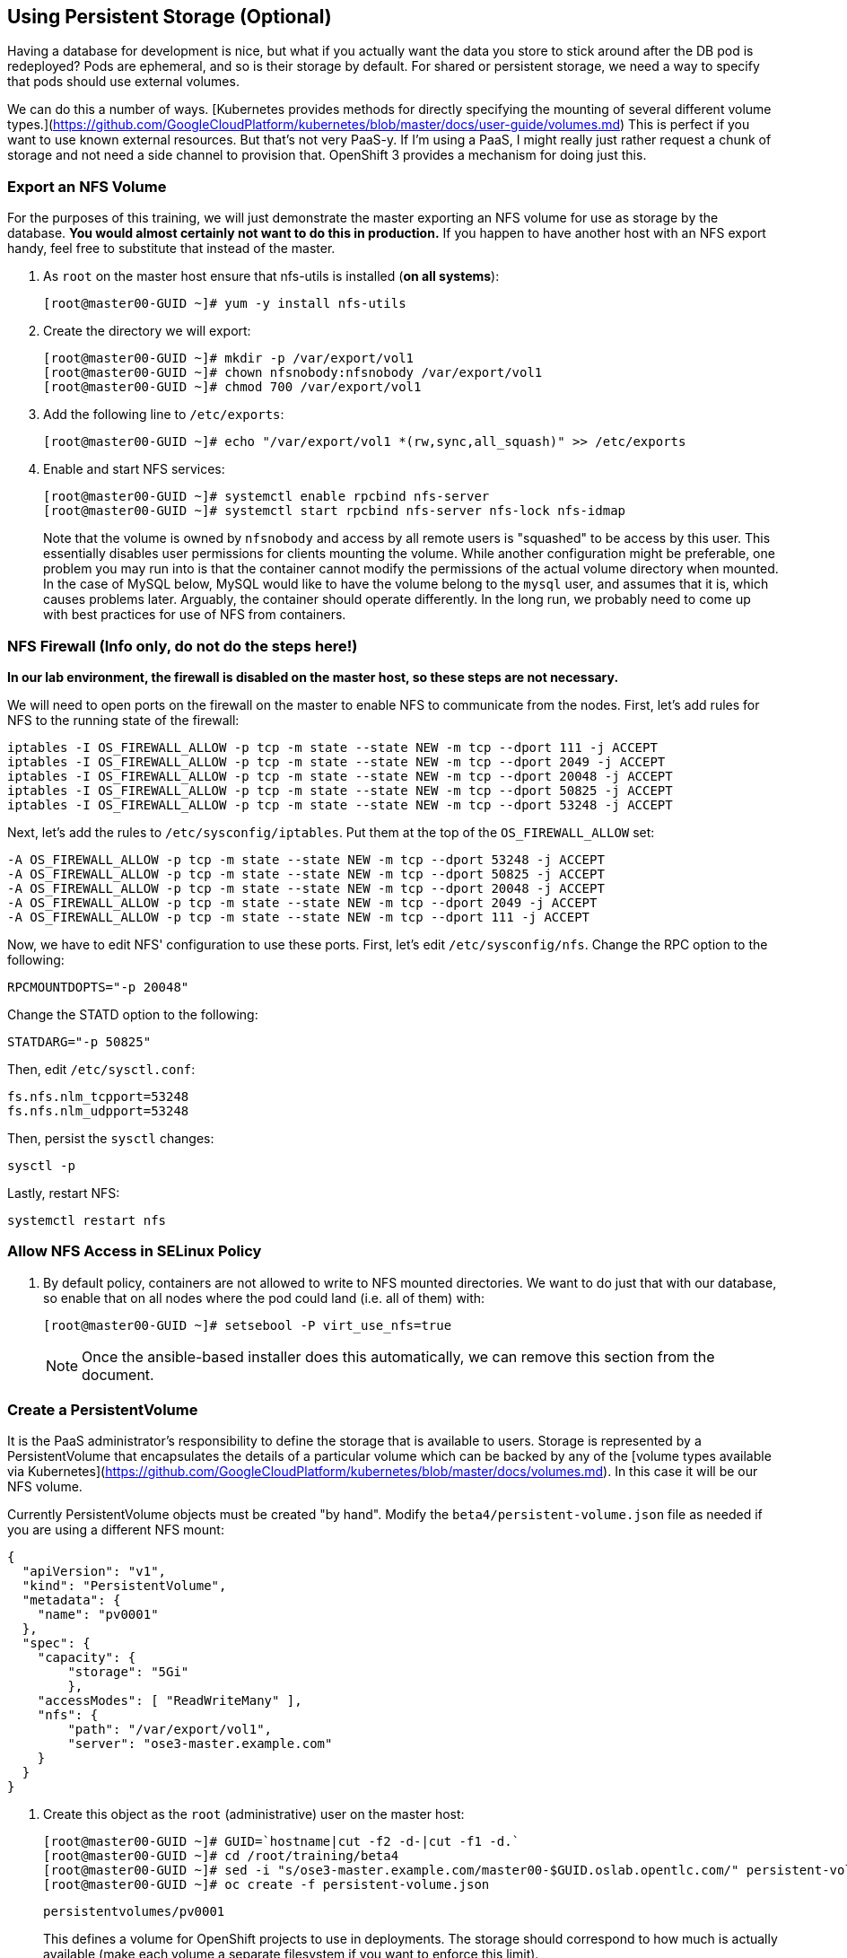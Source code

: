 == Using Persistent Storage (Optional)

Having a database for development is nice, but what if you actually want the
data you store to stick around after the DB pod is redeployed? Pods are
ephemeral, and so is their storage by default. For shared or persistent
storage, we need a way to specify that pods should use external volumes.

We can do this a number of ways. [Kubernetes provides methods for directly
specifying the mounting of several different volume
types.](https://github.com/GoogleCloudPlatform/kubernetes/blob/master/docs/user-guide/volumes.md)
This is perfect if you want to use known external resources. But that's
not very PaaS-y. If I'm using a PaaS, I might really just rather request a
chunk of storage and not need a side channel to provision that. OpenShift 3
provides a mechanism for doing just this.

=== Export an NFS Volume

For the purposes of this training, we will just demonstrate the master
exporting an NFS volume for use as storage by the database. **You would
almost certainly not want to do this in production.** If you happen
to have another host with an NFS export handy, feel free to substitute
that instead of the master.

. As `root` on the master host ensure that nfs-utils is installed (**on all systems**):
+
----

[root@master00-GUID ~]# yum -y install nfs-utils

----

. Create the directory we will export:
+
----

[root@master00-GUID ~]# mkdir -p /var/export/vol1
[root@master00-GUID ~]# chown nfsnobody:nfsnobody /var/export/vol1
[root@master00-GUID ~]# chmod 700 /var/export/vol1

----

. Add the following line to `/etc/exports`:
+
----

[root@master00-GUID ~]# echo "/var/export/vol1 *(rw,sync,all_squash)" >> /etc/exports

----

. Enable and start NFS services:
+
----

[root@master00-GUID ~]# systemctl enable rpcbind nfs-server
[root@master00-GUID ~]# systemctl start rpcbind nfs-server nfs-lock nfs-idmap

----
+
Note that the volume is owned by `nfsnobody` and access by all remote users
is "squashed" to be access by this user. This essentially disables user
permissions for clients mounting the volume. While another configuration
might be preferable, one problem you may run into is that the container
cannot modify the permissions of the actual volume directory when mounted.
In the case of MySQL below, MySQL would like to have the volume belong to
the `mysql` user, and assumes that it is, which causes problems later.
Arguably, the container should operate differently. In the long run, we
probably need to come up with best practices for use of NFS from containers.

=== NFS Firewall (Info only, do not do the steps here!)

**In our lab environment, the firewall is disabled on the master host, so these steps are not necessary.**

We will need to open ports on the firewall on the master to enable NFS to
communicate from the nodes. First, let's add rules for NFS to the running state
of the firewall:

    iptables -I OS_FIREWALL_ALLOW -p tcp -m state --state NEW -m tcp --dport 111 -j ACCEPT
    iptables -I OS_FIREWALL_ALLOW -p tcp -m state --state NEW -m tcp --dport 2049 -j ACCEPT
    iptables -I OS_FIREWALL_ALLOW -p tcp -m state --state NEW -m tcp --dport 20048 -j ACCEPT
    iptables -I OS_FIREWALL_ALLOW -p tcp -m state --state NEW -m tcp --dport 50825 -j ACCEPT
    iptables -I OS_FIREWALL_ALLOW -p tcp -m state --state NEW -m tcp --dport 53248 -j ACCEPT

Next, let's add the rules to `/etc/sysconfig/iptables`. Put them at the top of
the `OS_FIREWALL_ALLOW` set:

    -A OS_FIREWALL_ALLOW -p tcp -m state --state NEW -m tcp --dport 53248 -j ACCEPT
    -A OS_FIREWALL_ALLOW -p tcp -m state --state NEW -m tcp --dport 50825 -j ACCEPT
    -A OS_FIREWALL_ALLOW -p tcp -m state --state NEW -m tcp --dport 20048 -j ACCEPT
    -A OS_FIREWALL_ALLOW -p tcp -m state --state NEW -m tcp --dport 2049 -j ACCEPT
    -A OS_FIREWALL_ALLOW -p tcp -m state --state NEW -m tcp --dport 111 -j ACCEPT

Now, we have to edit NFS' configuration to use these ports. First, let's edit
`/etc/sysconfig/nfs`. Change the RPC option to the following:

    RPCMOUNTDOPTS="-p 20048"

Change the STATD option to the following:

    STATDARG="-p 50825"

Then, edit `/etc/sysctl.conf`:

    fs.nfs.nlm_tcpport=53248
    fs.nfs.nlm_udpport=53248

Then, persist the `sysctl` changes:

    sysctl -p

Lastly, restart NFS:

    systemctl restart nfs

=== Allow NFS Access in SELinux Policy

. By default policy, containers are not allowed to write to NFS mounted
directories.  We want to do just that with our database, so enable that on
all nodes where the pod could land (i.e. all of them) with:
+
----

[root@master00-GUID ~]# setsebool -P virt_use_nfs=true

----
+
[NOTE]
Once the ansible-based installer does this automatically, we can remove this
section from the document.

=== Create a PersistentVolume

It is the PaaS administrator's responsibility to define the storage that is
available to users. Storage is represented by a PersistentVolume that
encapsulates the details of a particular volume which can be backed by any
of the [volume types available via
Kubernetes](https://github.com/GoogleCloudPlatform/kubernetes/blob/master/docs/volumes.md).
In this case it will be our NFS volume.

Currently PersistentVolume objects must be created "by hand". Modify the
`beta4/persistent-volume.json` file as needed if you are using a different
NFS mount:

    {
      "apiVersion": "v1",
      "kind": "PersistentVolume",
      "metadata": {
        "name": "pv0001"
      },
      "spec": {
        "capacity": {
            "storage": "5Gi"
            },
        "accessModes": [ "ReadWriteMany" ],
        "nfs": {
            "path": "/var/export/vol1",
            "server": "ose3-master.example.com"
        }
      }
    }

. Create this object as the `root` (administrative) user on the master host:
+
----

[root@master00-GUID ~]# GUID=`hostname|cut -f2 -d-|cut -f1 -d.`
[root@master00-GUID ~]# cd /root/training/beta4
[root@master00-GUID ~]# sed -i "s/ose3-master.example.com/master00-$GUID.oslab.opentlc.com/" persistent-volume.json
[root@master00-GUID ~]# oc create -f persistent-volume.json

----
+
----

persistentvolumes/pv0001

----
+
This defines a volume for OpenShift projects to use in deployments. The
storage should correspond to how much is actually available (make each
volume a separate filesystem if you want to enforce this limit).

. Take a look at it the voume:
+
----

[root@master00-GUID ~]# oc describe persistentvolumes/pv0001

----
+
----

Name:   pv0001
Labels: <none>
Status: Available
Claim:

----

=== Claim the PersistentVolume

Now that the administrator has provided a PersistentVolume, any project can
make a claim on that storage. We do this by creating a PersistentVolumeClaim
that specifies what kind and how much storage is desired:

    {
      "apiVersion": "v1",
      "kind": "PersistentVolumeClaim",
      "metadata": {
        "name": "claim1"
      },
      "spec": {
        "accessModes": [ "ReadWriteMany" ],
        "resources": {
          "requests": {
            "storage": "5Gi"
          }
        }
      }
    }

. Have `marina` do this in the `wiring` project:
+
----

[marina@master00-GUID ~]$ cd ~/training/beta4; oc create -f persistent-volume-claim.json

----
+
----

persistentVolumeClaim/claim1

----

. This claim will be bound to a suitable PersistentVolume (one that is big
enough and allows the requested accessModes). The user does not have any
real visibility into PersistentVolumes, including whether the backing
storage is NFS or something else; they simply know when their claim has
been filled ("bound" to a PersistentVolume).
+
----

[marina@master00-GUID ~]$ oc get pvc

----
+
----

NAME      LABELS    STATUS    VOLUME
claim1    map[]     Bound     pv0001

----

. As `root` we now go back and look at our PV, we will also see that it has been claimed:
+
----

[root@master00-GUID ~]# oc describe pv/pv0001

----
+
----

Name:   pv0001
Labels: <none>
Status: Bound
Claim:  wiring/claim1

----

The PersistentVolume is now claimed and can't be claimed by any other project.

Although this flow assumes the administrator pre-creates volumes in
anticipation of their use later, it would be possible to create an external
process that watches the API for a PersistentVolumeClaim to be created,
dynamically provisions a corresponding volume, and creates the API object
to fulfill the claim.

=== Use the Claimed Volume

. Finally, we need to modify our `database` DeploymentConfig to specify that
this volume should be mounted where the database will use it. As `marina`:
+
----

[marina@master00-GUID ~]$ oc edit dc/database

----

. The part we will need to edit is the pod template. We will need to add two
parts:
+
* a definition of the volume

* where to mount it inside the container

First, directly under the `template` `spec:` line, add this YAML (indented from the `spec:` line):

          volumes:
          - name: pvol
            persistentVolumeClaim:
              claimName: claim1

Then to have the container mount this, add this YAML after the
`terminationMessagePath:` line:

            volumeMounts:
            - mountPath: /var/lib/mysql/data
              name: pvol

Remember that YAML is sensitive to indentation. The final template should
look like this:

    template:
      metadata:
        creationTimestamp: null
        labels:
          deploymentconfig: database
      spec:
        volumes:
        - name: pvol
          persistentVolumeClaim:
            claimName: claim1
        containers:
        - capabilities: {}
    [...]
          terminationMessagePath: /dev/termination-log
          volumeMounts:
          - mountPath: /var/lib/mysql/data
            name: pvol
        dnsPolicy: ClusterFirst
        restartPolicy: Always
        serviceAccount: ""

Save and exit. This change to configuration will trigger a new deployment
of the database, and this time, it will be using the NFS volume we exported
from master.

=== Restart the Frontend

Any values or data we had inserted previously just got blown away. The
`deploymentConfig` update caused a new MySQL pod to be launched. Since this is
the first time the pod was launched with persistent data, any previous data was
lost.

Additionally, the Frontend pod will perform a database initialization when it
starts up. Since we haven't restarted the frontend, our database is actually
bare. If you try to use the app now, you'll get "Internal Server Error".

. Kill the Frontend pod like we did previously to cause it to
restart:
+
----

[marina@master00-GUID ~]$ oc delete pod `oc get pod | grep front | awk {'print $1'}`

----

. Once the new pod has started, go ahead and visit the web page.

. Add a few values via the application.

. Delete the database pod and wait for it to come back.
You should be able to retrieve the same values you entered.
+
To quickly delete the Database pod you can do the following:
+

----

[marina@master00-GUID ~]$ oc delete pod/`oc get pod | grep -e "database-[0-9]" | awk {'print $1'}`

----

[NOTE]
This doesn't seem to work right now, but we're not sure why. I think
it has to do with Ruby's persistent connection to the MySQL service not going
away gracefully, or something. Killing the frontend again will definitely work.

. For further confirmation that your database pod is in fact using the NFS
volume, simply check what is stored there on `master`:
+
----

[marina@master00-GUID ~]$ ls /var/export/vol1

----
+
----

database-3-n1i2t.pid  ibdata1  ib_logfile0  ib_logfile1  mysql  performance_schema  root

----

Further information on use of PersistentVolumes is available in the
[OpenShift Origin documentation](http://docs.openshift.org/latest/dev_guide/volumes.html).
This is a very new feature, so it is very manual for now, but look for more tooling
taking advantage of PersistentVolumes to be created in the future.
